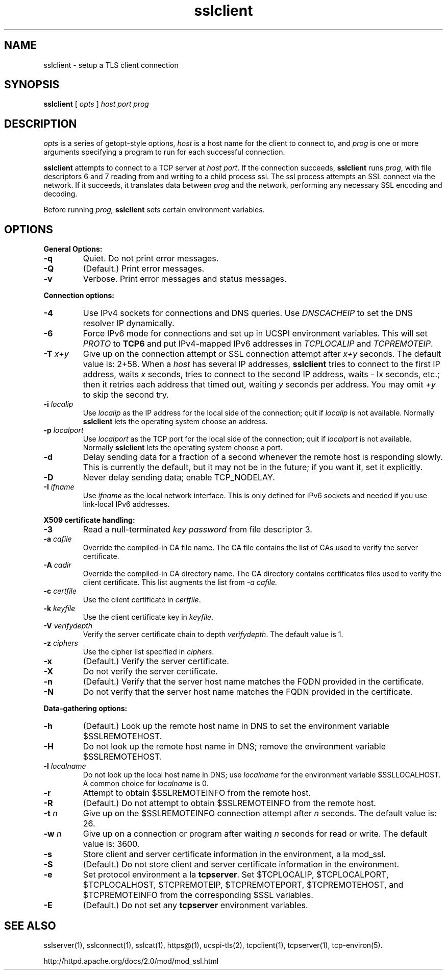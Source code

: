 .TH sslclient 1
.SH NAME
sslclient \- setup a TLS client connection
.SH SYNOPSIS
.B sslclient 
[
.I opts
]
.I host 
.I port 
.I prog 
.SH DESCRIPTION
.I opts 
is a series of getopt-style options,
.I host 
is a host name for the client to connect to, and
.I prog 
is one or more arguments specifying a program to run 
for each successful connection. 

.B sslclient 
attempts to connect to a TCP server at 
.I host
.IR port . 
If the connection succeeds, 
.B sslclient 
runs 
.IR prog , 
with file descriptors 6 and 7 reading from and 
writing to a child process ssl. 
The ssl process attempts an SSL connect via the network. 
If it succeeds, it translates data between 
.I prog 
and the network, performing any necessary SSL encoding and decoding. 

Before running 
.I prog, 
.B sslclient 
sets certain environment variables. 

.SH OPTIONS
.B General Options: 
.TP
.B \-q
Quiet. Do not print error messages. 
.TP
.B \-Q
(Default.) Print error messages. 
.TP
.B \-v 
Verbose. Print error messages and status messages.
.P
.B Connection options: 
.TP
.B \-4
Use IPv4 sockets for connections and DNS queries. 
Use \fIDNSCACHEIP\fR to set the DNS resolver IP dynamically.
.TP
.B \-6
Force IPv6 mode for connections and set up in UCSPI environment variables. 
This will set \fIPROTO\fR to \fBTCP6\fR and put
IPv4-mapped IPv6 addresses in \fITCPLOCALIP\fR and \fITCPREMOTEIP\fR.
.TP
.B \-T \fIx+y
Give up on the connection attempt or SSL connection attempt after 
.I x+y 
seconds. The default value is: 2+58. When a 
.I host 
has several IP addresses,
.B sslclient 
tries to connect to the first IP address, waits 
.I x 
seconds, tries to connect to the second IP address, waits 
- Ix 
seconds, etc.; then it retries each address that timed out, waiting 
.I y 
seconds per address. You may omit 
.I +y 
to skip the second try. 
.TP
.B \-i \fIlocalip
Use 
.I localip 
as the IP address for the local side of the connection; quit if 
.I localip 
is not available. Normally 
.B sslclient 
lets the operating system choose an address. 
.TP
.B \-p \fIlocalport
Use 
.I localport
as the TCP port for the local side of the connection; quit if 
.I localport 
is not available. Normally 
.B sslclient 
lets the operating system choose a port. 
.TP
.B \-d
Delay sending data for a fraction of a second whenever 
the remote host is responding slowly. 
This is currently the default, but it may not be in the future; 
if you want it, set it explicitly. 
.TP 
.B \-D
Never delay sending data; enable TCP_NODELAY. 
.TP
.B \-I \fIifname
Use
.I ifname
as the local network interface.  This is only defined for IPv6 sockets
and needed if you use link-local IPv6 addresses.

.P
.B X509 certificate handling:
.TP
.B \-3
Read a null-terminated 
.I key password 
from file descriptor 3. 
.TP
.B \-a \fIcafile
Override the compiled-in CA file name. 
The CA file contains the list of CAs used to verify the server certificate. 
.TP
.B \-A \fIcadir
Override the compiled-in CA directory name. 
The CA directory contains certificates files used 
to verify the client certificate. This list augments the list from 
.I \-a \fIcafile. 
.TP
.B \-c \fIcertfile
Use the client certificate in 
.IR certfile . 
.TP
.B \-k \fIkeyfile
Use the client certificate key in 
.IR keyfile . 
.TP
.B \-V \fIverifydepth
Verify the server certificate chain to depth 
.IR verifydepth . 
The default value is 1. 
.TP
.B \-z \fIciphers 
Use the cipher list specified in 
.IR ciphers . 
.TP
.B \-x
(Default.) Verify the server certificate. 
.TP
.B \-X 
Do not verify the server certificate.
.TP
.B \-n 
(Default.) Verify that the server host name matches 
the FQDN provided in the certificate.
.TP
.B \-N
Do not verify that the server host name matches 
the FQDN provided in the certificate.

.P
.B Data-gathering options: 
.TP
.B \-h
(Default.) Look up the remote host name in DNS 
to set the environment variable $SSLREMOTEHOST. 
.TP
.B \-H
Do not look up the remote host name in DNS; 
remove the environment variable $SSLREMOTEHOST. 
.TP
.B \-l \fIlocalname
Do not look up the local host name in DNS; use 
.I localname 
for the environment variable $SSLLOCALHOST. 
A common choice for
.I localname 
is 0. 
.TP
.B \-r 
Attempt to obtain $SSLREMOTEINFO from the remote host. 
.TP
.B \-R 
(Default.) Do not attempt to obtain $SSLREMOTEINFO from the remote host. 
.TP
.B \-t \fIn
Give up on the $SSLREMOTEINFO connection attempt after 
.I n 
seconds. The default value is: 26. 
.TP
.B \-w \fIn
Give up on a connection or program after waiting 
.I n 
seconds for read or write. The default value is: 3600. 
.TP
.B \-s 
Store client and server certificate information in the environment, a la mod_ssl.
.TP 
.B \-S
(Default.) Do not store client and server certificate information in the environment. 
.TP
.B \-e 
Set protocol environment a la 
.BR tcpserver . 
Set $TCPLOCALIP, $TCPLOCALPORT, $TCPLOCALHOST, $TCPREMOTEIP, 
$TCPREMOTEPORT, $TCPREMOTEHOST, and $TCPREMOTEINFO 
from the corresponding $SSL variables. 
.TP
.B \-E 
(Default.) Do not set any 
.B tcpserver 
environment variables.

.SH SEE ALSO
sslserver(1),
sslconnect(1),
sslcat(1),
https@(1),
ucspi-tls(2),
tcpclient(1),
tcpserver(1),
tcp-environ(5).

http://httpd.apache.org/docs/2.0/mod/mod_ssl.html



